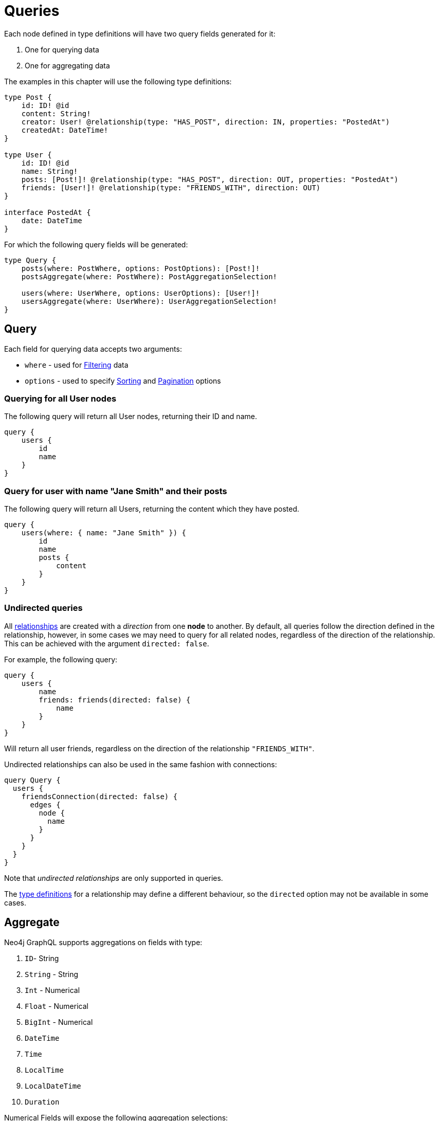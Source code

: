 [[queries]]
= Queries

Each node defined in type definitions will have two query fields generated for it:

1. One for querying data
2. One for aggregating data

The examples in this chapter will use the following type definitions:

[source, graphql, indent=0]
----
type Post {
    id: ID! @id
    content: String!
    creator: User! @relationship(type: "HAS_POST", direction: IN, properties: "PostedAt")
    createdAt: DateTime!
}

type User {
    id: ID! @id
    name: String!
    posts: [Post!]! @relationship(type: "HAS_POST", direction: OUT, properties: "PostedAt")
    friends: [User!]! @relationship(type: "FRIENDS_WITH", direction: OUT)
}

interface PostedAt {
    date: DateTime
}
----

For which the following query fields will be generated:

[source, graphql, indent=0]
----
type Query {
    posts(where: PostWhere, options: PostOptions): [Post!]!
    postsAggregate(where: PostWhere): PostAggregationSelection!

    users(where: UserWhere, options: UserOptions): [User!]!
    usersAggregate(where: UserWhere): UserAggregationSelection!
}
----

== Query

Each field for querying data accepts two arguments:

- `where` - used for xref::filtering.adoc[Filtering] data
- `options` - used to specify xref::sorting.adoc[Sorting] and xref::pagination/index.adoc[Pagination] options

=== Querying for all User nodes

The following query will return all User nodes, returning their ID and name.

[source, graphql, indent=0]
----
query {
    users {
        id
        name
    }
}
----

=== Query for user with name "Jane Smith" and their posts

The following query will return all Users, returning the content which they have posted.

[source, graphql, indent=0]
----
query {
    users(where: { name: "Jane Smith" }) {
        id
        name
        posts {
            content
        }
    }
}
----

=== Undirected queries

All xref:type-definitions/relationships.adoc[relationships] are created with a _direction_ from one **node** to another.
By default, all queries follow the direction defined in the relationship, however, in some cases we may need to query for
all related nodes, regardless of the direction of the relationship. This can be achieved with the argument `directed: false`.

For example, the following query:

[source, graphql, indent=0]
----
query {
    users {
        name
        friends: friends(directed: false) {
            name
        }
    }
}
----

Will return all user friends, regardless on the direction of the relationship `"FRIENDS_WITH"`.

Undirected relationships can also be used in the same fashion with connections:

[source, graphql, indent=0]
----
query Query {
  users {
    friendsConnection(directed: false) {
      edges {
        node {
          name
        }
      }
    }
  }
}
----

Note that _undirected relationships_ are only supported in queries.

The xref:type-definitions/relationships.adoc#_querydirection[type definitions] for a relationship may define
a different behaviour, so the `directed` option may not be available in some cases.

[[queries-aggregate]]
== Aggregate

Neo4j GraphQL supports aggregations on fields with type:

1. `ID`- String
2. `String` - String
3. `Int` - Numerical
4. `Float` - Numerical
5. `BigInt` - Numerical
6. `DateTime`
7. `Time`
8. `LocalTime`
9. `LocalDateTime`
10. `Duration`

Numerical Fields will expose the following aggregation selections:

1. `min`
2. `max`
3. `average`
4. `sum`

String fields will expose:

1. `shortest`
2. `longest`

The rest will only expose:

1. `min`
2. `max`


Aggregation queries accepts a `where` argument for xref::filtering.adoc[filtering] data.

=== Counting Using aggregation

The following query will count all User nodes:

[source, graphql, indent=0]
----
query {
    usersAggregate {
        count
    }
}
----

=== Counting User nodes where name starts with "J"

[source, graphql, indent=0]
----
query {
    usersAggregate(where: { name_STARTS_WITH: "J" }) {
        count
    }
}
----

=== Querying for the longest User name

[source, graphql, indent=0]
----
query {
    usersAggregate {
        name {
            longest
        }
    }
}
----

=== Querying for first Post date

[source, graphql, indent=0]
----
query {
    postsAggregate {
        createdAt {
            min
        }
    }
}
----

[[queries-aggregate-related-nodes]]
== Aggregate related nodes

Related nodes can also be aggregated within a query by accessing the aggregation fields in the node.
In these fields, you can **count**, aggregate the **nodes** or **edges** fields.

The same selections and types as before are available in relationship aggregations.

=== Counting all posts per users

[source, graphql, indent=0]
----
query {
    users {
        id
        postsAggregate {
            count
        }
    }
}
----

=== Finding longest post per user
By using the `node` field, related nodes properties can be aggregated.

[source, graphql, indent=0]
----
query {
    users {
        name
        postsAggregate {
            node {
                content {
                  longest
                }
            }
        }
    }
}
----

=== Aggregate relationships
Relationship properties can be aggregated as well by using the `edge` field.

[source, graphql, indent=0]
----
query {
    users {
        name
        postsAggregate {
            edge {
              date {
                max
              }
            }
        }
    }
}
----

=== Undirected aggregation queries

When performing an aggregation on related nodes, the query against the relationship
can be defined as an xref::queries.adoc#_undirected_queries[undirected] using the argument `directed: false`:

[source, graphql, indent=0]
----
query {
    users {
        id
        postsAggregate(directed: false) {
            count
        }
    }
}
----
